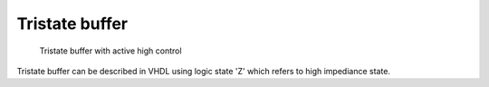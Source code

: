 .. tags: VHDL, KTH, tristate

Tristate buffer
===============

.. figure:: dia/tristate-buffer.svg

    Tristate buffer with active high control

Tristate buffer can be described in VHDL using logic state 'Z' which
refers to high impediance state.

.. listing:: src/tristate_buffer.vhd
